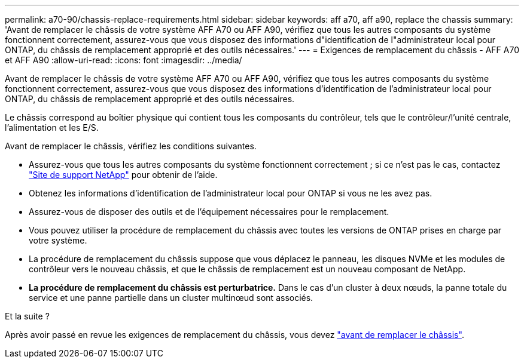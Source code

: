 ---
permalink: a70-90/chassis-replace-requirements.html 
sidebar: sidebar 
keywords: aff a70, aff a90, replace the chassis 
summary: 'Avant de remplacer le châssis de votre système AFF A70 ou AFF A90, vérifiez que tous les autres composants du système fonctionnent correctement, assurez-vous que vous disposez des informations d"identification de l"administrateur local pour ONTAP, du châssis de remplacement approprié et des outils nécessaires.' 
---
= Exigences de remplacement du châssis - AFF A70 et AFF A90
:allow-uri-read: 
:icons: font
:imagesdir: ../media/


[role="lead"]
Avant de remplacer le châssis de votre système AFF A70 ou AFF A90, vérifiez que tous les autres composants du système fonctionnent correctement, assurez-vous que vous disposez des informations d'identification de l'administrateur local pour ONTAP, du châssis de remplacement approprié et des outils nécessaires.

Le châssis correspond au boîtier physique qui contient tous les composants du contrôleur, tels que le contrôleur/l'unité centrale, l'alimentation et les E/S.

Avant de remplacer le châssis, vérifiez les conditions suivantes.

* Assurez-vous que tous les autres composants du système fonctionnent correctement ; si ce n'est pas le cas, contactez http://mysupport.netapp.com/["Site de support NetApp"^] pour obtenir de l'aide.
* Obtenez les informations d'identification de l'administrateur local pour ONTAP si vous ne les avez pas.
* Assurez-vous de disposer des outils et de l'équipement nécessaires pour le remplacement.
* Vous pouvez utiliser la procédure de remplacement du châssis avec toutes les versions de ONTAP prises en charge par votre système.
* La procédure de remplacement du châssis suppose que vous déplacez le panneau, les disques NVMe et les modules de contrôleur vers le nouveau châssis, et que le châssis de remplacement est un nouveau composant de NetApp.
* *La procédure de remplacement du châssis est perturbatrice.* Dans le cas d'un cluster à deux nœuds, la panne totale du service et une panne partielle dans un cluster multinœud sont associés.


.Et la suite ?
Après avoir passé en revue les exigences de remplacement du châssis, vous devez link:chassis-replace-prepare.html["avant de remplacer le châssis"].
